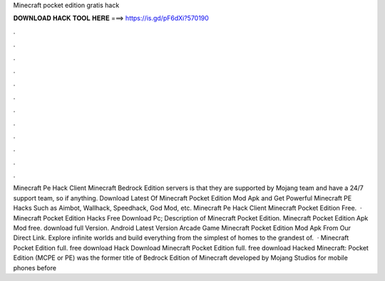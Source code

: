 Minecraft pocket edition gratis hack

𝐃𝐎𝐖𝐍𝐋𝐎𝐀𝐃 𝐇𝐀𝐂𝐊 𝐓𝐎𝐎𝐋 𝐇𝐄𝐑𝐄 ===> https://is.gd/pF6dXi?570190

.

.

.

.

.

.

.

.

.

.

.

.

Minecraft Pe Hack Client Minecraft Bedrock Edition servers is that they are supported by Mojang team and have a 24/7 support team, so if anything. Download Latest Of Minecraft Pocket Edition Mod Apk and Get Powerful Minecraft PE Hacks Such as Aimbot, Wallhack, Speedhack, God Mod, etc. Minecraft Pe Hack Client Minecraft Pocket Edition Free.  · Minecraft Pocket Edition Hacks Free Download Pc; Description of Minecraft Pocket Edition. Minecraft Pocket Edition Apk Mod free. download full Version. Android Latest Version Arcade Game Minecraft Pocket Edition Mod Apk From Our Direct Link. Explore infinite worlds and build everything from the simplest of homes to the grandest of.  · Minecraft Pocket Edition full. free download Hack Download Minecraft Pocket Edition full. free download Hacked Minecraft: Pocket Edition (MCPE or PE) was the former title of Bedrock Edition of Minecraft developed by Mojang Studios for mobile phones before 